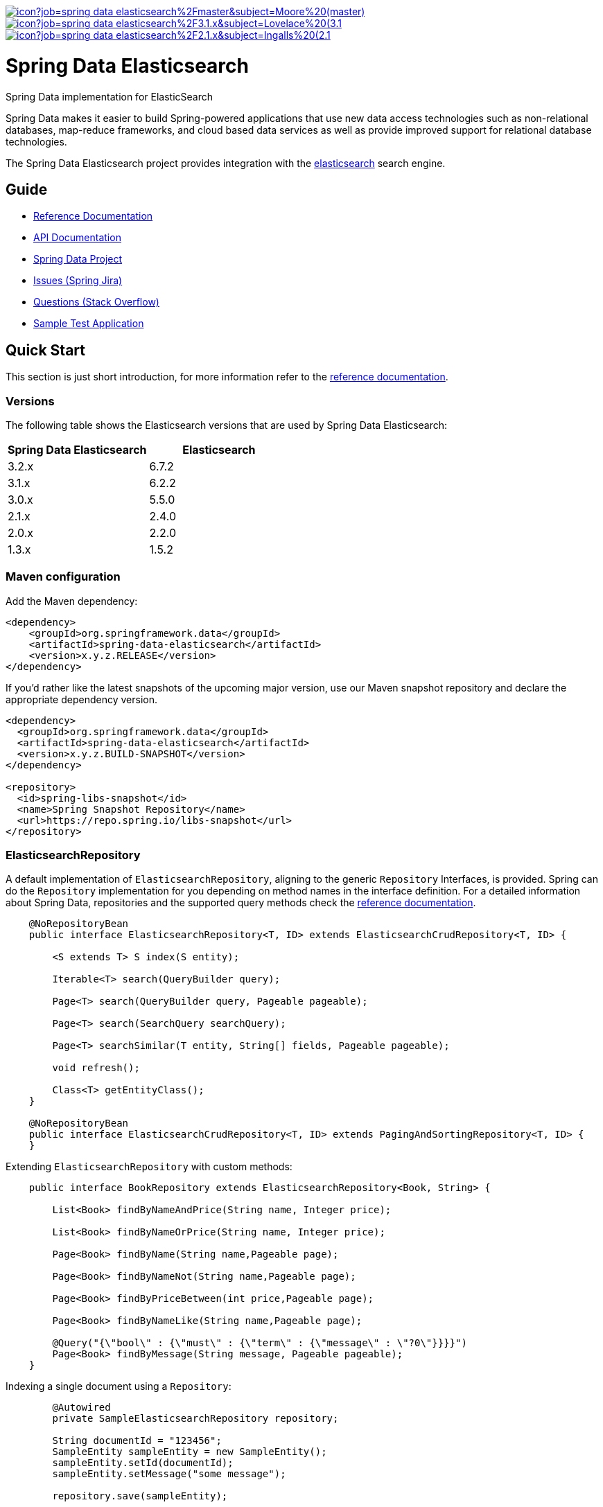 image:https://jenkins.spring.io/buildStatus/icon?job=spring-data-elasticsearch%2Fmaster&subject=Moore%20(master)[link=https://jenkins.spring.io/view/SpringData/job/spring-data-elasticsearch/]
image:https://jenkins.spring.io/buildStatus/icon?job=spring-data-elasticsearch%2F3.1.x&subject=Lovelace%20(3.1.x)[link=https://jenkins.spring.io/view/SpringData/job/spring-data-elasticsearch/]
image:https://jenkins.spring.io/buildStatus/icon?job=spring-data-elasticsearch%2F2.1.x&subject=Ingalls%20(2.1.x)[link=https://jenkins.spring.io/view/SpringData/job/spring-data-elasticsearch/]

= Spring Data Elasticsearch

Spring Data implementation for ElasticSearch

Spring Data makes it easier to build Spring-powered applications that use new data access technologies such as non-relational databases, map-reduce frameworks, and cloud based data services as well as provide improved support for relational database technologies.

The Spring Data Elasticsearch project provides integration with the https://www.elastic.co/[elasticsearch] search engine.

== Guide

* https://spring.io/projects/spring-data-elasticsearch#learn[Reference Documentation]
* https://docs.spring.io/spring-data/elasticsearch/docs/current/api/[API Documentation]
* https://spring.io/projects/spring-data[Spring Data Project]
* https://jira.springsource.org/browse/DATAES[Issues (Spring Jira)]
* https://stackoverflow.com/questions/tagged/spring-data-elasticsearch[Questions (Stack Overflow)]
* https://github.com/BioMedCentralLtd/spring-data-elasticsearch-sample-application[Sample Test Application]

== Quick Start

This section is just short introduction, for more information refer to the https://spring.io/projects/spring-data-elasticsearch#learn[reference documentation].

=== Versions

The following table shows the Elasticsearch versions that are used by Spring Data Elasticsearch:
[cols="^,^"]
|===
|Spring Data Elasticsearch |Elasticsearch

|3.2.x |6.7.2
|3.1.x |6.2.2
|3.0.x |5.5.0
|2.1.x |2.4.0
|2.0.x |2.2.0
|1.3.x |1.5.2
|===

=== Maven configuration

Add the Maven dependency:

[source,xml]
----
<dependency>
    <groupId>org.springframework.data</groupId>
    <artifactId>spring-data-elasticsearch</artifactId>
    <version>x.y.z.RELEASE</version>
</dependency>
----

If you'd rather like the latest snapshots of the upcoming major version, use our Maven snapshot repository and declare
the appropriate dependency version.

[source,xml]
----
<dependency>
  <groupId>org.springframework.data</groupId>
  <artifactId>spring-data-elasticsearch</artifactId>
  <version>x.y.z.BUILD-SNAPSHOT</version>
</dependency>

<repository>
  <id>spring-libs-snapshot</id>
  <name>Spring Snapshot Repository</name>
  <url>https://repo.spring.io/libs-snapshot</url>
</repository>
----


=== ElasticsearchRepository

A default implementation of `ElasticsearchRepository`, aligning to the generic `Repository` Interfaces, is provided. Spring can do the `Repository` implementation for you depending on method names in the interface definition.
For a detailed information about Spring Data, repositories and the supported query methods check the https://spring.io/projects/spring-data-elasticsearch#learn[reference documentation].

[source,java]
----
    @NoRepositoryBean
    public interface ElasticsearchRepository<T, ID> extends ElasticsearchCrudRepository<T, ID> {

        <S extends T> S index(S entity);

        Iterable<T> search(QueryBuilder query);

        Page<T> search(QueryBuilder query, Pageable pageable);

        Page<T> search(SearchQuery searchQuery);

        Page<T> searchSimilar(T entity, String[] fields, Pageable pageable);

        void refresh();

        Class<T> getEntityClass();
    }

    @NoRepositoryBean
    public interface ElasticsearchCrudRepository<T, ID> extends PagingAndSortingRepository<T, ID> {
    }
----

.Extending `ElasticsearchRepository` with custom methods:

[source,java]
----
    public interface BookRepository extends ElasticsearchRepository<Book, String> {

        List<Book> findByNameAndPrice(String name, Integer price);

        List<Book> findByNameOrPrice(String name, Integer price);

        Page<Book> findByName(String name,Pageable page);

        Page<Book> findByNameNot(String name,Pageable page);

        Page<Book> findByPriceBetween(int price,Pageable page);

        Page<Book> findByNameLike(String name,Pageable page);

        @Query("{\"bool\" : {\"must\" : {\"term\" : {\"message\" : \"?0\"}}}}")
        Page<Book> findByMessage(String message, Pageable pageable);
    }
----

.Indexing a single document using a `Repository`:

[source,java]
----
        @Autowired
        private SampleElasticsearchRepository repository;

        String documentId = "123456";
        SampleEntity sampleEntity = new SampleEntity();
        sampleEntity.setId(documentId);
        sampleEntity.setMessage("some message");

        repository.save(sampleEntity);
----

.Indexing multiple documents (bulk index) using a `Repository`:

[source,java]
----
        @Autowired
        private SampleElasticsearchRepository repository;

        String documentId = "123456";
        SampleEntity sampleEntity1 = new SampleEntity();
        sampleEntity1.setId(documentId);
        sampleEntity1.setMessage("some message");

        String documentId2 = "123457"
        SampleEntity sampleEntity2 = new SampleEntity();
        sampleEntity2.setId(documentId2);
        sampleEntity2.setMessage("test message");

        List<SampleEntity> sampleEntities = Arrays.asList(sampleEntity1, sampleEntity2);

        //bulk index
        repository.save(sampleEntities);
----

=== ElasticsearchTemplate and ElasticsearchRestTemplate

`ElasticsearchTemplate` and `ElasticsearchRestTemplate` are the central support classes for Elasticsearch operations, both implement the `ElasticsearchOperations` interface that defines the methods to operate on  an Elasticsearch cluster.

`ElasticsearchTemplate` uses a `TransportClient`, whereas `ElasticsearchRestTemplate` uses the `RestHighLevelClient`. The `TransportClient` is deprecated in Elasticsearch 7, but until it is removed from Elasticsearch, the `ElasticsearchTemplate` will be supported as well.

.Indexing a single document using `ElasticsearchTemplate`:

[source,java]
----
        String documentId = "123456";
        SampleEntity sampleEntity = new SampleEntity();
        sampleEntity.setId(documentId);
        sampleEntity.setMessage("some message");
        IndexQuery indexQuery = new IndexQueryBuilder().withId(sampleEntity.getId()).withObject(sampleEntity).build();
        elasticsearchTemplate.index(indexQuery);
----

.Indexing multiple documents (bulk index) using `ElasticsearchTemplate`:

[source,java]
----
        @Autowired
        private ElasticsearchTemplate elasticsearchTemplate;

        List<IndexQuery> indexQueries = new ArrayList<IndexQuery>();
        //first document
        String documentId = "123456";
        SampleEntity sampleEntity1 = new SampleEntity();
        sampleEntity1.setId(documentId);
        sampleEntity1.setMessage("some message");

        IndexQuery indexQuery1 = new IndexQueryBuilder().withId(sampleEntity1.getId()).withObject(sampleEntity1).build();
        indexQueries.add(indexQuery1);

        //second document
        String documentId2 = "123457";
        SampleEntity sampleEntity2 = new SampleEntity();
        sampleEntity2.setId(documentId2);
        sampleEntity2.setMessage("some message");

        IndexQuery indexQuery2 = new IndexQueryBuilder().withId(sampleEntity2.getId()).withObject(sampleEntity2).build()
        indexQueries.add(indexQuery2);

        //bulk index
        elasticsearchTemplate.bulkIndex(indexQueries);
----

.Searching entities using `ElasticsearchTemplate`:

[source,java]
----
        @Autowired
        private ElasticsearchTemplate elasticsearchTemplate;

        SearchQuery searchQuery = new NativeSearchQueryBuilder()
        .withQuery(queryString(documentId).field("id"))
        .build();
        Page<SampleEntity> sampleEntities = elasticsearchTemplate.queryForPage(searchQuery,SampleEntity.class);
----

=== Reactive Elasticsearch

The `ReactiveElasticsearchClient`, introduced in Spring Data Elasticsearch 3.2,  is a non official driver based on `WebClient`.
It uses the request/response objects provided by the Elasticsearch core project.

[source,java]
----
@Configuration
public class Config {

  @Bean
  ReactiveElasticsearchClient client() {

    ClientConfiguration clientConfiguration = ClientConfiguration.builder()
      .connectedTo("localhost:9200", "localhost:9291")
      .build();

    return ReactiveRestClients.create(clientConfiguration);
  }
}

// ...

Mono<IndexResponse> response = client.index(request ->

  request.index("spring-data")
    .type("elasticsearch")
    .id(randomID())
    .source(singletonMap("feature", "reactive-client"))
    .setRefreshPolicy(IMMEDIATE)
);
----

The reactive client response, especially for search operations, is bound to the `from` (offset) &amp; `size` (limit) options of the request.

`ReactiveElasticsearchOperations` is the gateway to executing high level commands against an Elasticsearch cluster using the `ReactiveElasticsearchClient`.
The easiest way of setting up the `ReactiveElasticsearchTemplate` is via `AbstractReactiveElasticsearchConfiguration`.

[source,java]
----
@Configuration
public class Config extends AbstractReactiveElasticsearchConfiguration {

    @Bean
    @Override
    public ReactiveElasticsearchClient reactiveElasticsearchClient() {
        // ...
    }
}
----

If needed the `ReactiveElasticsearchTemplate` can be configured with default `RefreshPolicy` and `IndicesOptions` that get applied to the related requests by overriding the defaults of `refreshPolicy()` and `indicesOptions()`.

[source,java]
----
template.save(new Person("Bruce Banner", 42))
    .doOnNext(System.out::println)
    .flatMap(person -> template.findById(person.id, Person.class))
    .doOnNext(System.out::println)
    .flatMap(person -> template.delete(person))
    .doOnNext(System.out::println)
    .flatMap(id -> template.count(Person.class))
    .doOnNext(System.out::println)
    .subscribe();
----

The above outputs the following sequence on the console.

[source,bash]
----
> Person(id=QjWCWWcBXiLAnp77ksfR, name=Bruce Banner, age=42)
> Person(id=QjWCWWcBXiLAnp77ksfR, name=Bruce Banner, age=42)
> QjWCWWcBXiLAnp77ksfR
> 0
----

=== XML Namespace

You can set up repository scanning via xml configuration, which will happily create your repositories.

.Using TransportClient
[source,xml]
----
<?xml version="1.0" encoding="UTF-8"?>
<beans xmlns="http://www.springframework.org/schema/beans"
       xmlns:xsi="http://www.w3.org/2001/XMLSchema-instance"
       xmlns:elasticsearch="http://www.springframework.org/schema/data/elasticsearch"
       xsi:schemaLocation="http://www.springframework.org/schema/data/elasticsearch https://www.springframework.org/schema/data/elasticsearch/spring-elasticsearch.xsd
		http://www.springframework.org/schema/beans https://www.springframework.org/schema/beans/spring-beans.xsd">

    <elasticsearch:repositories base-package="com.xyz.acme"/>

    <elasticsearch:transport-client id="client" cluster-nodes="ip:9300,ip:9300" cluster-name="elasticsearch" />

    <bean name="elasticsearchTemplate" class="org.springframework.data.elasticsearch.core.ElasticsearchTemplate">
        <constructor-arg name="client" ref="client"/>
    </bean>

</beans>
----

.Using RestClient
[source,xml]
----
<?xml version="1.0" encoding="UTF-8"?>
<beans xmlns="http://www.springframework.org/schema/beans"
       xmlns:xsi="http://www.w3.org/2001/XMLSchema-instance"
       xmlns:elasticsearch="http://www.springframework.org/schema/data/elasticsearch"
       xsi:schemaLocation="http://www.springframework.org/schema/data/elasticsearch https://www.springframework.org/schema/data/elasticsearch/spring-elasticsearch.xsd
		http://www.springframework.org/schema/beans https://www.springframework.org/schema/beans/spring-beans.xsd">

    <elasticsearch:repositories base-package="com.xyz.acme"/>

    <elasticsearch:rest-client id="restClient" hosts="http://localhost:9200"/>

    <bean name="elasticsearchTemplate"
          class="org.springframework.data.elasticsearch.core.ElasticsearchRestTemplate">
        <constructor-arg name="client" ref="restClient"/>
    </bean>


</beans>
----
== Help Pages

* https://github.com/spring-projects/spring-data-elasticsearch/wiki/Geo-indexing-and-request[Geo distance and location search]
* https://github.com/spring-projects/spring-data-elasticsearch/wiki/Custom-ObjectMapper[Custom object mapper]

== Contributing to Spring Data

Here are some ways for you to get involved in the community:

* Get involved with the Spring community on Stack OverFlow. Please help out on the https://stackoverflow.com/questions/tagged/spring-data-elasticsearch[forum] by responding to questions and joining the debate.
* Create https://jira.spring.io/browse/DATAES/[JIRA] tickets for bugs and new features and comment and vote on the ones that you are interested in.
* Github is for social coding: if you want to write code, we encourage contributions through pull requests from https://help.github.com/forking/[forks of this repository]. If you want to contribute code this way, please reference a JIRA ticket as well covering the specific issue you are addressing.
* Watch for upcoming articles on Spring by https://www.springsource.org/node/feed[subscribing] to springframework.org

Before we accept a pull request we will need you to https://cla.pivotal.io/sign/spring[sign the Contributor License Agreement]. Signing the contributor’s agreement does not grant anyone commit rights to the main repository, but it does mean that we can accept your contributions, and you will get an author credit if we do. If you forget to do so, you'll be reminded when you submit a pull request. Active contributors might be asked to join the core team, and given the ability to merge pull requests.

Code formatting for https://github.com/spring-projects/spring-data-build/tree/master/etc/ide[Eclipse and Intellij]

https://github.com/spring-projects/spring-data-build/blob/master/CONTRIBUTING.adoc[More information about contributing to Spring Data]

== Running CI tasks locally

Since this pipeline is purely Docker-based, it's easy to:

* Debug what went wrong on your local machine.
* Test out a a tweak to your `test.sh` script before sending it out.
* Experiment against a new image before submitting your pull request.

All of these use cases are great reasons to essentially run what the CI server does on your local machine.

IMPORTANT: To do this you must have Docker installed on your machine.

1. `docker run -it --mount type=bind,source="$(pwd)",target=/spring-data-elasticsearch-github adoptopenjdk/openjdk8:latest /bin/bash`
+
This will launch the Docker image and mount your source code at `spring-data-elasticsearch-github`.
+
2. `cd spring-data-elasticsearch-github`
+
Next, run your tests from inside the container:
+
3. `./mvnw clean dependency:list test -Dsort` (or whatever profile you need to test out)

Since the container is binding to your source, you can make edits from your IDE and continue to run build jobs.

If you need to test the `build.sh` script, do this:

1. `docker run -it --mount type=bind,source="$(pwd)",target=/spring-data-elasticsearch-github adoptopenjdk/openjdk8:latest /bin/bash`
+
This will launch the Docker image and mount your source code at `spring-data-elasticsearch-github`.
+
2. `cd spring-data-elasticsearch-github`
+
Next, try to package everything up from inside the container:
+
3. `./mvnw -Pci,snapshot -Dmaven.test.skip=true clean deploy`

IMPORTANT: This will attempt to deploy to artifactory, but without credentials, it will fail, leaving you simply with a built artifact.

NOTE: Docker containers can eat up disk space fast! From time to time, run `docker system prune` to clean out old images.

